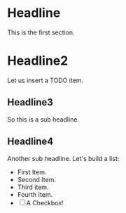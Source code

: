 * Headline
  This is the first section.
* Headline2
  Let us insert a TODO item.
** Headline3
   So this is a sub headline.
** Headline4
   Another sub headline.
   Let's build a list:
   - First Item.
   - Second Item.
   - Third item.
   - Fourth Item.
   - [ ] A Checkbox!
